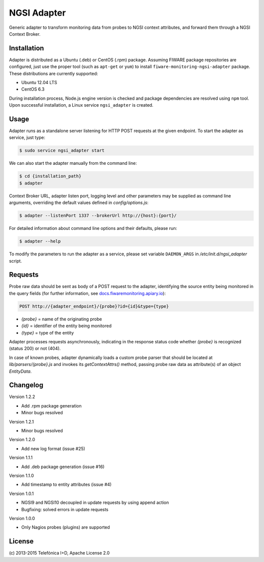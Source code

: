 NGSI Adapter
____________


Generic adapter to transform monitoring data from probes to NGSI context
attributes, and forward them through a NGSI Context Broker.


Installation
============

Adapter is distributed as a Ubuntu (.deb) or CentOS (.rpm) package. Assuming
FIWARE package repositories are configured, just use the proper tool (such as
``apt-get`` or ``yum``) to install ``fiware-monitoring-ngsi-adapter`` package.
These distributions are currently supported:

-  Ubuntu 12.04 LTS
-  CentOS 6.3

During installation process, Node.js engine version is checked and package
dependencies are resolved using ``npm`` tool. Upon successful installation,
a Linux service ``ngsi_adapter`` is created.


Usage
=====

Adapter runs as a standalone server listening for HTTP POST requests at the
given endpoint. To start the adapter as service, just type:

.. code::

   $ sudo service ngsi_adapter start


We can also start the adapter manually from the command line:

.. code::

   $ cd {installation_path}
   $ adapter


Context Broker URL, adapter listen port, logging level and other parameters may
be supplied as command line arguments, overriding the default values defined
in *config/options.js*:

.. code::

   $ adapter --listenPort 1337 --brokerUrl http://{host}:{port}/


For detailed information about command line options and their defaults, please
run:

.. code::

   $ adapter --help


To modify the parameters to run the adapter as a service, please set variable
``DAEMON_ARGS`` in */etc/init.d/ngsi\_adapter* script.


Requests
========

Probe raw data should be sent as body of a POST request to the adapter,
identifying the source entity being monitored in the query fields (for
further information, see `docs.fiwaremonitoring.apiary.io`__):

__ http://docs.fiwaremonitoring.apiary.io/

.. code::

   POST http://{adapter_endpoint}/{probe}?id={id}&type={type}

-  *{probe}* = name of the originating probe
-  *{id}* = identifier of the entity being monitored
-  *{type}* = type of the entity

Adapter processes requests asynchronously, indicating in the response status
code whether *{probe}* is recognized (status 200) or not (404).

In case of known probes, adapter dynamically loads a custom probe parser
that should be located at *lib/parsers/{probe}.js* and invokes its
*getContextAttrs()* method, passing probe raw data as attribute(s) of
an object *EntityData*.


Changelog
=========

Version 1.2.2

-  Add .rpm package generation
-  Minor bugs resolved

Version 1.2.1

-  Minor bugs resolved

Version 1.2.0

-  Add new log format (issue #25)

Version 1.1.1

-  Add .deb package generation (issue #16)

Version 1.1.0

-  Add timestamp to entity attributes (issue #4)

Version 1.0.1

-  NGSI9 and NGSI10 decoupled in update requests by using append action
-  Bugfixing: solved errors in update requests

Version 1.0.0

-  Only Nagios probes (plugins) are supported


License
=======

\(c) 2013-2015 Telefónica I+D, Apache License 2.0

